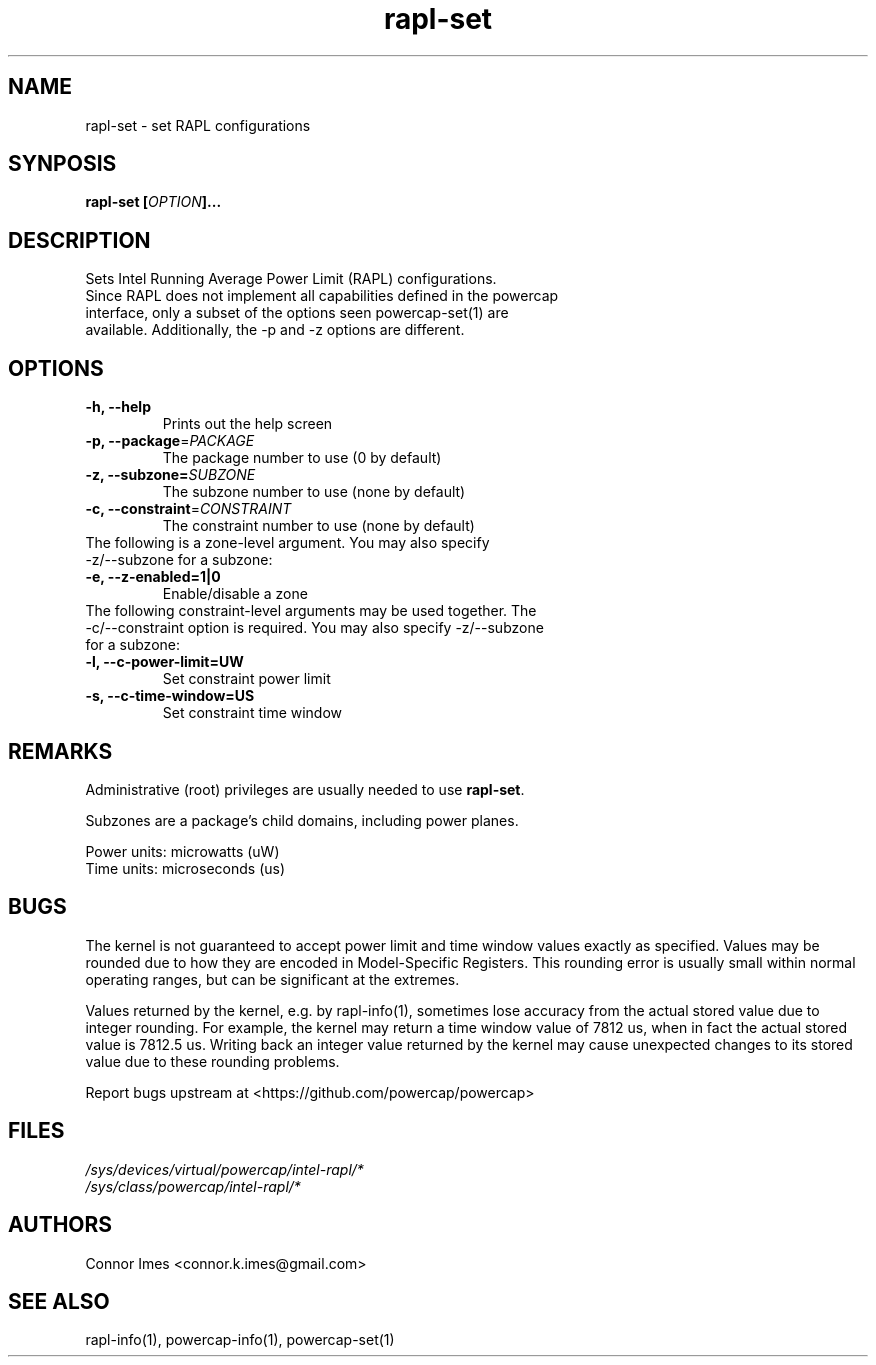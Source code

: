.TH "rapl-set" "1" "2017" "rapl-set" "rapl-set"
.SH "NAME"
.LP
rapl\-set \- set RAPL configurations
.SH "SYNPOSIS"
.LP
\fBrapl\-set\fB [\fIOPTION\fP]...
.SH "DESCRIPTION"
.LP
Sets Intel Running Average Power Limit (RAPL) configurations.
.TP
Since RAPL does not implement all capabilities defined in the powercap interface, only a subset of the options seen powercap-set(1) are available.  Additionally, the \-p and \-z options are different.
.SH "OPTIONS"
.LP
.TP
\fB\-h,\fR \fB\-\-help\fR
Prints out the help screen
.TP
\fB\-p,\fR \fB\-\-package\fR=\fIPACKAGE\fP
The package number to use (0 by default)
.TP
\fB\-z,\fR \fB\-\-subzone=\fR\fISUBZONE\fP
The subzone number to use (none by default)
.TP
\fB\-c,\fR \fB\-\-constraint\fR=\fICONSTRAINT\fP
The constraint number to use (none by default)
.TP
The following is a zone-level argument. You may also specify \-z/\-\-subzone for a subzone:
.TP
\fB\-e,\fR \fB\-\-z\-enabled=1|0\fR
Enable/disable a zone
.TP
The following constraint-level arguments may be used together. The \-c/\-\-constraint option is required. You may also specify \-z/\-\-subzone for a subzone:
.TP
\fB\-l,\fR \fB\-\-c\-power\-limit=UW\fR
Set constraint power limit
.TP
\fB\-s,\fR \fB\-\-c\-time\-window=US\fR
Set constraint time window
.SH "REMARKS"
.LP
Administrative (root) privileges are usually needed to use \fBrapl\-set\fR.
.LP
Subzones are a package's child domains, including power planes.
.LP
Power units: microwatts (uW)
.br
Time units: microseconds (us)
.SH "BUGS"
.LP
The kernel is not guaranteed to accept power limit and time window values exactly as specified.
Values may be rounded due to how they are encoded in Model-Specific Registers.
This rounding error is usually small within normal operating ranges, but can be significant at the extremes.
.LP
Values returned by the kernel, e.g. by rapl\-info(1), sometimes lose accuracy from the actual stored value due to integer rounding.
For example, the kernel may return a time window value of 7812 us, when in fact the actual stored value is 7812.5 us.
Writing back an integer value returned by the kernel may cause unexpected changes to its stored value due to these rounding problems.
.LP
Report bugs upstream at <https://github.com/powercap/powercap>
.SH "FILES"
.nf
\fI/sys/devices/virtual/powercap/intel\-rapl/*\fP
.nf
\fI/sys/class/powercap/intel\-rapl/*\fP
.fi
.SH "AUTHORS"
.nf
Connor Imes <connor.k.imes@gmail.com>
.fi
.SH "SEE ALSO"
.LP
rapl\-info(1), powercap-info(1), powercap-set(1)